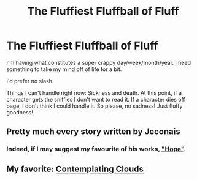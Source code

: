 #+TITLE: The Fluffiest Fluffball of Fluff

* The Fluffiest Fluffball of Fluff
:PROPERTIES:
:Author: onekrazykat
:Score: 3
:DateUnix: 1502387756.0
:DateShort: 2017-Aug-10
:END:
I'm having what constitutes a super crappy day/week/month/year. I need something to take my mind off of life for a bit.

I'd prefer no slash.

Things I can't handle right now: Sickness and death. At this point, if a character gets the sniffles I don't want to read it. If a character dies off page, I don't think I could handle it. So please, no sadness! Just fluffy goodness!


** Pretty much every story written by Jeconais
:PROPERTIES:
:Author: Kaeling
:Score: 2
:DateUnix: 1502396516.0
:DateShort: 2017-Aug-11
:END:

*** Indeed, if I may suggest my favourite of his works, [[https://jeconais.fanficauthors.net/Hope/index/]["Hope"]].
:PROPERTIES:
:Author: Nicholas_II_Romanov
:Score: 1
:DateUnix: 1502398526.0
:DateShort: 2017-Aug-11
:END:


** My favorite: [[https://www.fanfiction.net/s/3862145/1/Contemplating-Clouds][Contemplating Clouds]]
:PROPERTIES:
:Author: GrinningJest3r
:Score: 2
:DateUnix: 1502426189.0
:DateShort: 2017-Aug-11
:END:
